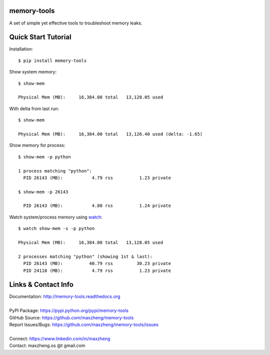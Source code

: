 memory-tools
========================

A set of simple yet effective tools to troubleshoot memory leaks.

Quick Start Tutorial
====================

Installation::

    $ pip install memory-tools

Show system memory::

    $ show-mem

    Physical Mem (MB):     16,384.00 total   13,128.05 used

With delta from last run::

    $ show-mem

    Physical Mem (MB):     16,384.00 total   13,126.40 used (delta: -1.65)

Show memory for process::

    $ show-mem -p python

    1 process matching "python":
      PID 26143 (MB):           4.79 rss          1.23 private

    $ show-mem -p 26143

      PID 26143 (MB):           4.80 rss          1.24 private

Watch system/process memory using watch_::

    $ watch show-mem -s -p python

    Physical Mem (MB):     16,384.00 total   13,128.05 used

    2 processes matching "python" (showing 1st & last):
      PID 26143 (MB):          40.79 rss         30.23 private
      PID 24118 (MB):           4.79 rss          1.23 private


Links & Contact Info
====================

| Documentation: http://memory-tools.readthedocs.org
|
| PyPI Package: https://pypi.python.org/pypi/memory-tools
| GitHub Source: https://github.com/maxzheng/memory-tools
| Report Issues/Bugs: https://github.com/maxzheng/memory-tools/issues
|
| Connect: https://www.linkedin.com/in/maxzheng
| Contact: maxzheng.os @t gmail.com

.. _watch: https://en.wikipedia.org/wiki/Watch_(Unix)
